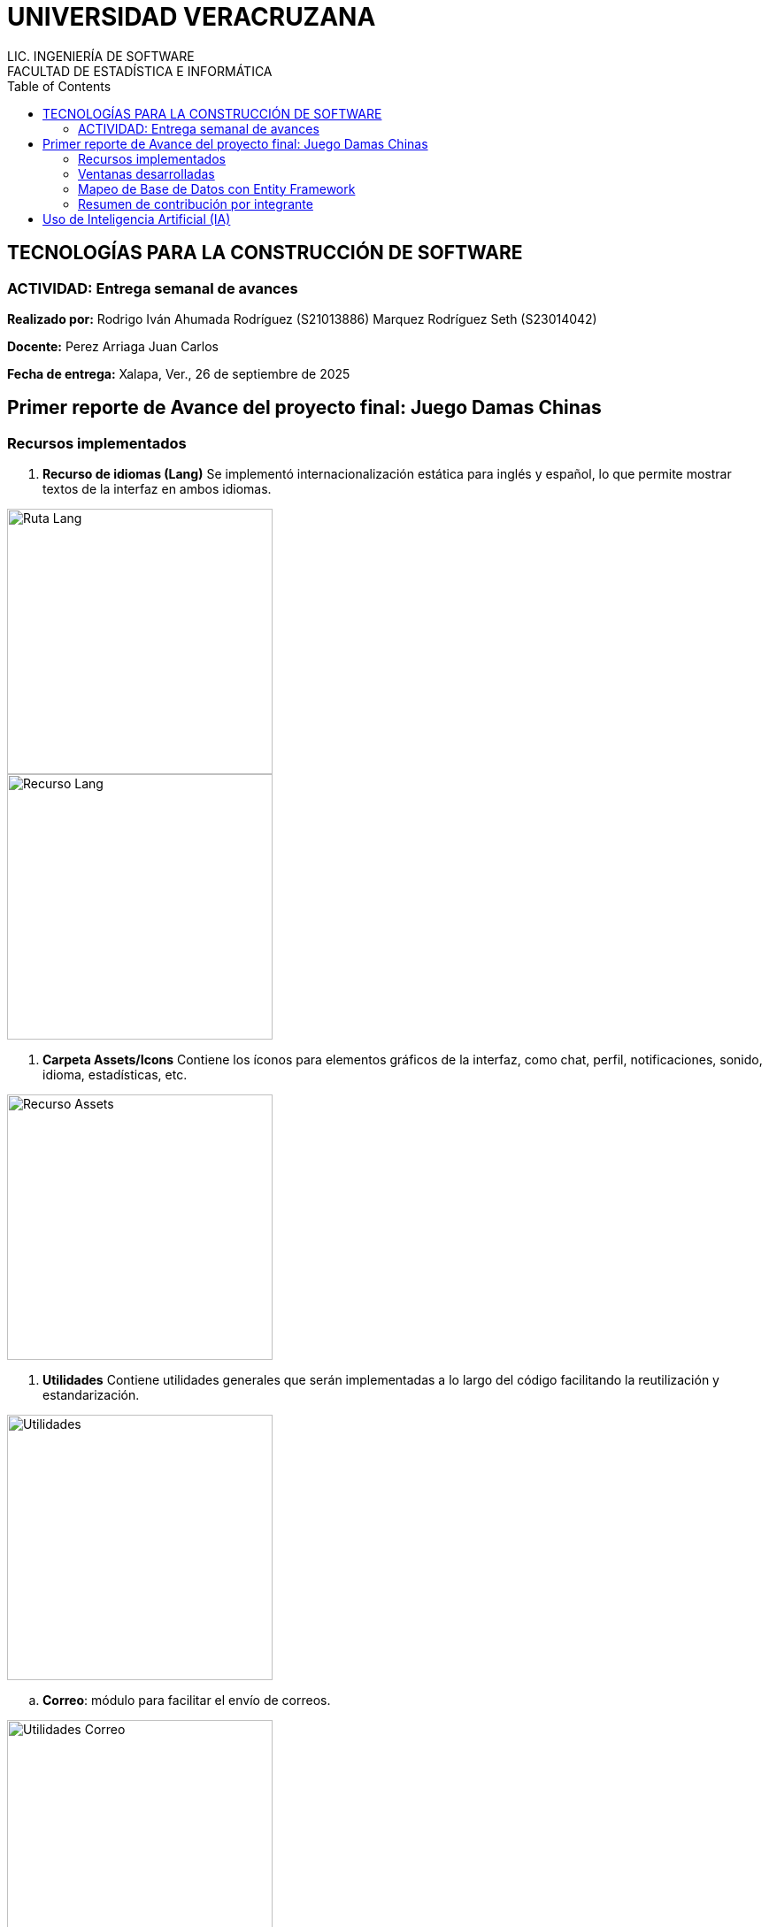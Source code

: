 = UNIVERSIDAD VERACRUZANA
LIC. INGENIERÍA DE SOFTWARE
FACULTAD DE ESTADÍSTICA E INFORMÁTICA
:doctype: report
:toc: left
:toclevels: 3

== TECNOLOGÍAS PARA LA CONSTRUCCIÓN DE SOFTWARE

=== ACTIVIDAD: Entrega semanal de avances

*Realizado por:*  
Rodrigo Iván Ahumada Rodríguez (S21013886)  
Marquez Rodríguez Seth (S23014042)

*Docente:*  
Perez Arriaga Juan Carlos  

*Fecha de entrega:*  
Xalapa, Ver., 26 de septiembre de 2025


== Primer reporte de Avance del proyecto final: Juego Damas Chinas



=== Recursos implementados

. **Recurso de idiomas (Lang)**  
Se implementó internacionalización estática para inglés y español, lo que permite mostrar textos de la interfaz en ambos idiomas.

image::images/Lang_Rute.png[Ruta Lang , width=300]

image::images/Lang_Resource.png[Recurso Lang , width=300]


. **Carpeta Assets/Icons**  
Contiene los íconos para elementos gráficos de la interfaz, como chat, perfil, notificaciones, sonido, idioma, estadísticas, etc.

image::images/Assets_Rute.png[Recurso Assets , width=300]

. **Utilidades**  
Contiene utilidades generales que serán implementadas a lo largo del código facilitando la reutilización y estandarización.  


image::images/Validator_Rute.png[Utilidades, width=300]

.. *Correo*: módulo para facilitar el envío de correos.  

image::images/Mail_Code.png[Utilidades Correo, width=300]



.. *Hasher.cs*: encriptación de contraseñas con BCrypt.  

image::images/Hasher_Code.png[Utilidades Correo sender, width=300]

.. *Validator.cs*: utilidades de validación general.  

... Correo

image::images/Validator_Mail_Code.png[Validar correo, width_300]

... Password

image:images/Validator_Password_Code.png[Validar Password, width_300]

... Usuario

image:images/Validator_User_Code.png[Validar Password, width_300]

---

=== Ventanas desarrolladas


. *Login.xaml*  
Funcionalidad: Permite el acceso al sistema para usuarios registrados.  
Características: Validación de correo y contraseña con BCrypt.  
Internacionalización: Inglés y español.  
Estado: Funcional.

image::images/Window_Login_Spanish.png[Login Español, width=300]  
image::images/Window_Login_English.png[Login Inglés, width=300]


. *SignIn.xaml*  
Funcionalidad: Registro de nuevos usuarios.  
Características: Validación de correo y contraseñas seguras. Notificación por correo en Gmail.  
Internacionalización: Inglés y español.  
Estado: Funcional.

image::images/Window_SignIn_Spanish.png[Registro Español, width=300]  
image::images/Window_SignIn_English.png[Registro Inglés, width=300]
image::images/Example_Correo_Registro.png[Ejemplo Correo registro, width=300]




. *MainMenuRegisteredPlayer.xaml*  
Menú principal para usuarios registrados (partidas, amigos, perfil, configuración, chat y estadísticas).  
Internacionalización: Inglés y español.

image::images/Window_MainMenuRegisteredPlayer_Spanish.png[Menú Registrado Español, width=300]  
image::images/Window_MainMenuRegisteredPlayer_English.png[Menú Registrado Inglés, width=300]


. *MainMenuGuestPlayer.xaml*  
Menú principal simplificado para invitados. Acceso limitado a partidas y opciones básicas.  

image::images/Window_MainMenuGuestPlayer_Spanish.png[Menú Invitado Español, width=300]  
image::images/Window_MainMenuGuestPlayer_English.png[Menú Invitado Inglés, width=300]


. *PlayerProfile.xaml*  
Vista de perfil con estadísticas, logros e información del usuario.  

image::images/Window_PlayerProfile_Spanish.png[Perfil Jugador Español, width=300]  
image::images/Window_PlayerProfile_English.png[Perfil Jugador Inglés, width=300]


. *GuestProfile.xaml*  
Perfil básico para invitados (nombre temporal, avatar por defecto).  

image::images/Window_GuestProfile_Spanish.png[Perfil Invitado Español, width=300]  
image::images/Window_GuestProfile_English.png[Perfil Invitado Inglés, width=300]


. *FriendsList.xaml*  
Lista de amigos: agregar, eliminar, estados de conexión, mensajes.  
Estado: En construcción.  

image::images/Window_FriendsList_Spanish.png[Lista Amigos Español, width=300]  
image::images/Wnidow_FriendsList_English.png[Lista Amigos Inglés, width=300]


. *ChatWindow.xaml*  
Ventana de chat entre jugadores.  
Estado: En construcción.  

image::images/Window_ChatWindow_Spanish.png[Chat Español, width=300]  
image::images/Window_ChatWindow_English.png[Chat Inglés, width=300]


. *SelectLanguage.xaml*  
Selección de idioma (inglés/español, carga de diccionarios Lang).  
Estado: Funcional.  

image::images/Window_SelectLanguage_Spanish.png[Selección Idioma Español, width=300]  
image::images/Window_SelectLanguage_English.png[Selección Idioma Inglés, width=300]


. *MainWindow.xaml*  
Ventana base del proyecto en WPF. Punto de arranque de la aplicación.  

image::images/Window_MainWindow_Spanish.png[Ventana Principal Español, width=300]  
image::images/Window_MainWindow_English.png[Ventana Principal Inglés, width=300]



---

=== Mapeo de Base de Datos con Entity Framework

Se creó la base de datos en SQL Server Management Studio y se conectó en Visual Studio usando Entity Framework.  
Se comprobó la conexión correcta mediante autenticación en SQL Server.  

image::images/xxx.png[Entity Mapeo, width=300]


---



=== Resumen de contribución por integrante

*Integrante 1 – Rodrigo Iván Ahumada Rodríguez*  
- Diseño e implementación de vistas.  
- Creación e integración de íconos.  
- Configuración de la conexión a BD.  
- Internacionalización (50%).  
Contribución estimada: 60%.  

*Integrante 2 – Marquez Rodríguez Seth*  
- Desarrollo de la navegabilidad entre ventanas.  
- Implementación de la BD en SQL Server.  
- Implementación de utilidades: validación, encriptación, validadores.  
- Internacionalización (50%).  
Contribución estimada: 60%.  

*Nota:* El equipo considera que ambas contribuciones son complementarias (uno enfocado en capa visual y BD, el otro en lógica de validación y soporte multilenguaje).


== Uso de Inteligencia Artificial (IA)

El equipo definió reglas para un uso responsable:  

* Permitido: consultar sobre tecnologías y ventajas.  
* Permitido: ejemplos generales de implementación.  
* No permitido: pedir desarrollo completo de módulos.  
* Permitido: compartir código propio para revisión y comentarios.  
* Prohibido: usar código generado por IA que no se entienda.  

---